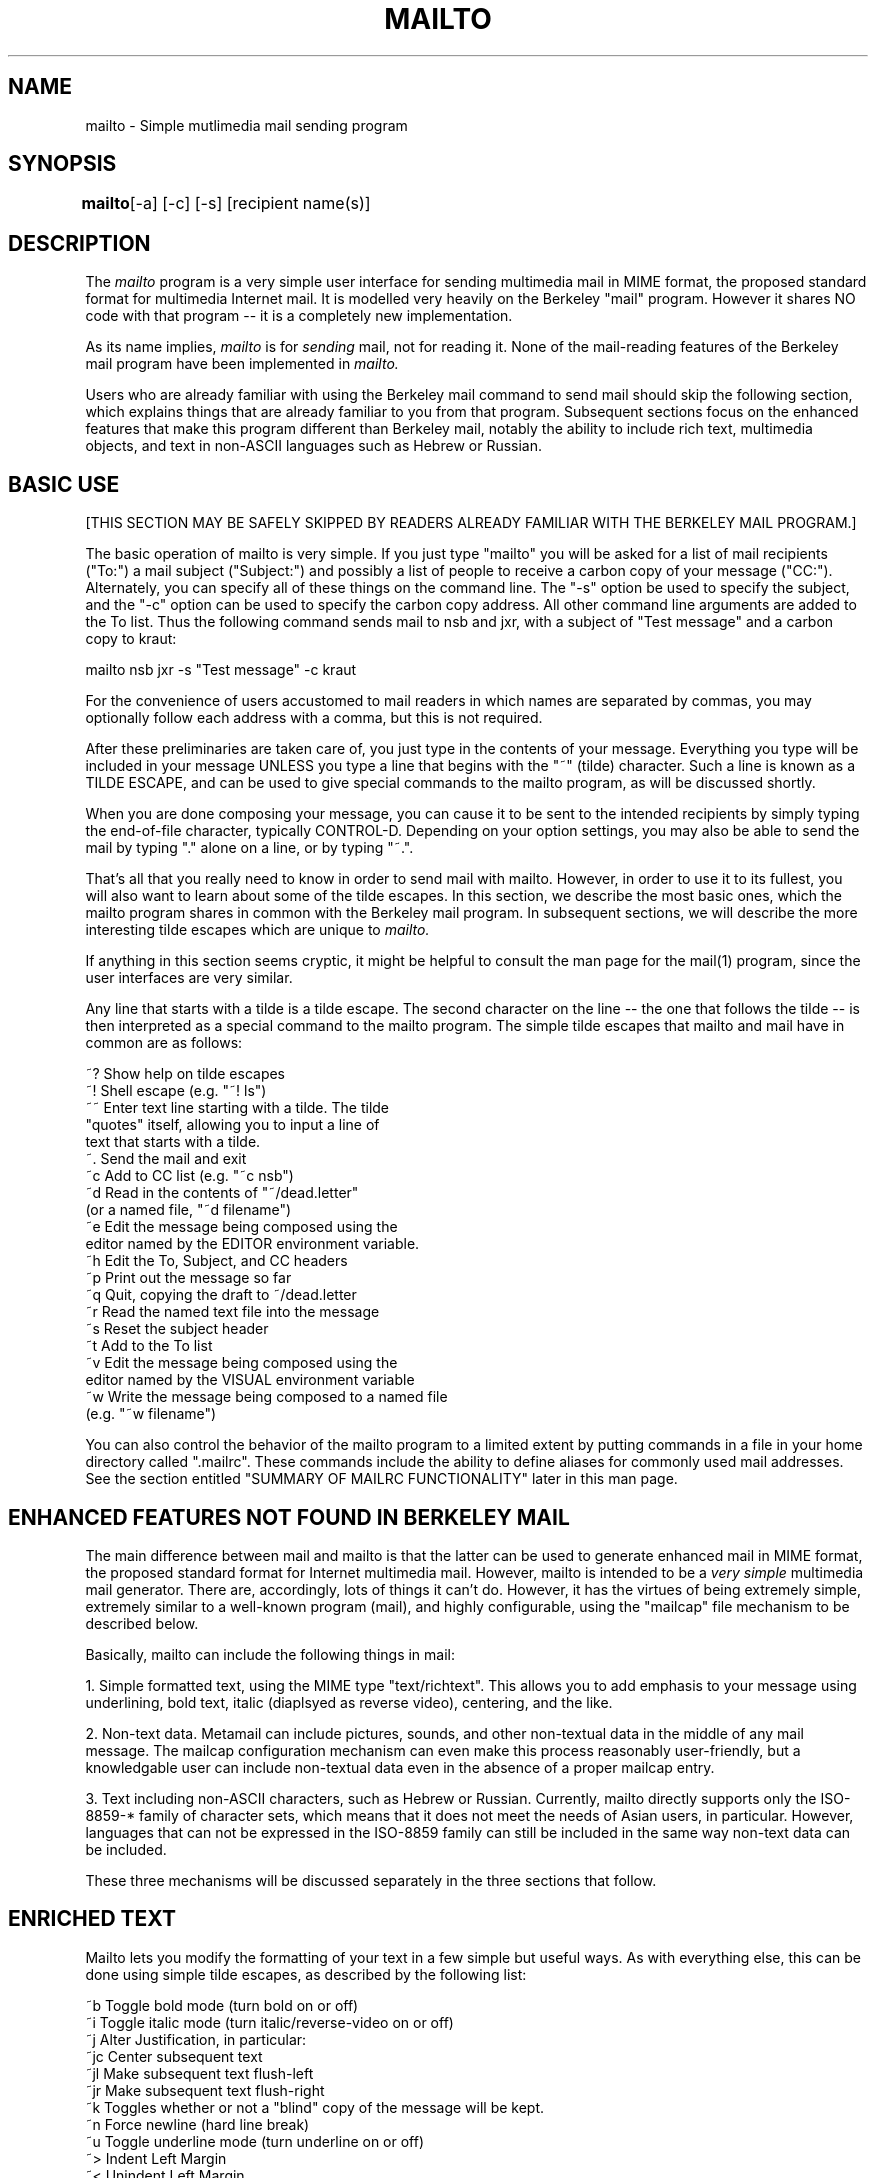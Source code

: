 .TH MAILTO 1 "Release 1" "Bellcore Prototype"
.SH NAME
mailto - Simple mutlimedia mail sending program
.SH SYNOPSIS
.ta 8n
\fBmailto\fP	[-a] [-c] [-s] [recipient name(s)]
.br
.SH DESCRIPTION
The
.I mailto
program is a very simple user interface for sending multimedia mail in MIME format, the proposed standard format for multimedia Internet mail.  It is modelled very heavily on the Berkeley "mail" program.  However it shares NO code with that program -- it is a completely new implementation.

As its name implies, 
.I
mailto
is for 
.I
sending
mail, not for reading it.  None of the mail-reading features of the Berkeley mail program have been implemented in 
.I
mailto.

Users who are already familiar with using the Berkeley mail command to send mail should skip the following section, which explains things that are already familiar to you from that program.  Subsequent sections focus on the enhanced features that make this program different than Berkeley mail, notably the ability to include rich text, multimedia objects, and text in non-ASCII languages such as Hebrew or Russian.
.SH BASIC USE
[THIS SECTION MAY BE SAFELY SKIPPED BY READERS ALREADY FAMILIAR WITH THE BERKELEY MAIL PROGRAM.]

The basic operation of mailto is very simple.  If you just type "mailto" you will be asked for a list of mail recipients ("To:") a mail subject ("Subject:") and possibly a list of people to receive a carbon copy of your message ("CC:").  Alternately, you can specify all of these things on the command line.  The "-s" option be used to specify the subject, and the "-c" option can be used to specify the carbon copy address.  All other command line arguments are added to the To list.  Thus the following command sends mail to nsb and jxr, with a subject of "Test message" and a carbon copy to kraut:

mailto nsb jxr -s "Test message" -c kraut

For the convenience of users accustomed to mail readers in which names are separated by commas, you may optionally follow each address with a comma, but this is not required.

After these preliminaries are taken care of, you just type in the contents of your message.  Everything you type will be included in your message UNLESS you type a line that begins with the "~" (tilde) character.  Such a line is known as a TILDE ESCAPE, and can be used to give special commands to the mailto program, as will be discussed shortly.

When you are done composing your message, you can cause it to be sent to the intended recipients by simply typing the end-of-file character, typically CONTROL-D.  Depending on your option settings, you may also be able to send the mail by typing "." alone on a line, or by typing "~.".

That's all that you really need to know in order to send mail with mailto.  However, in order to use it to its fullest, you will also want to learn about some of the tilde escapes.  In this section, we describe the most basic ones, which the mailto program shares in common with the Berkeley mail program.   In subsequent sections, we will describe the more interesting tilde escapes which are unique to 
.I
mailto.  

If anything in this section seems cryptic, it might be helpful to consult the man page for the mail(1) program, since the user interfaces are very similar.

Any line that starts with a tilde is a tilde escape.  The second character on the line -- the one that follows the tilde -- is then interpreted as a special command to the mailto program.  The simple tilde escapes that mailto and mail have in common are as follows:

    ~? Show help on tilde escapes
    ~! Shell escape (e.g. "~! ls")
    ~~ Enter text line starting with a tilde.  The tilde 
        "quotes" itself, allowing you to input a line of
        text that starts with a tilde.
    ~. Send the mail and exit
    ~c Add to CC list (e.g. "~c nsb")
    ~d Read in the contents of "~/dead.letter" 
        (or a named file, "~d filename")
    ~e Edit the message being composed using the 
        editor named by the EDITOR environment variable.
    ~h Edit the To, Subject, and CC headers
    ~p Print out the message so far
    ~q Quit, copying the draft to ~/dead.letter
    ~r Read the named text file into the message
    ~s Reset the subject header
    ~t Add to the To list
    ~v Edit the message being composed using the 
        editor named by the VISUAL environment variable
    ~w Write the message being composed to a named file
        (e.g. "~w filename")

You can also control the behavior of the mailto program to a limited extent by putting commands in a file in your home directory called ".mailrc".  These commands include the ability to define aliases for commonly used mail addresses.  See the section entitled "SUMMARY OF MAILRC FUNCTIONALITY" later in this man page.

.SH ENHANCED FEATURES NOT FOUND IN BERKELEY MAIL

The main difference between mail and mailto is that the latter can be used to generate enhanced mail in MIME format, the proposed standard format for Internet multimedia mail.  However, mailto is intended to be a 
.I very simple
multimedia mail generator.  There are, accordingly, lots of things it can't do. However, it has the virtues of being extremely simple, extremely similar to a well-known program (mail), and highly configurable, using the "mailcap" file mechanism to be described below.

Basically, mailto can include the following things in mail:

1.  Simple formatted text, using the MIME type "text/richtext".  This allows you to add emphasis to your message using underlining, bold text, italic (diaplsyed as reverse video), centering, and the like.

2.  Non-text data.  Metamail can include pictures, sounds, and other non-textual data in the middle of any mail message.  The mailcap configuration mechanism can even make this process reasonably user-friendly, but a knowledgable user can include non-textual data even in the absence of a proper mailcap entry.

3.  Text including non-ASCII characters, such as Hebrew or Russian.  Currently, mailto directly supports only the ISO-8859-* family of character sets, which means that it does not meet the needs of Asian users, in particular.  However, languages that can not be expressed in the ISO-8859 family can still be included in the same way non-text data can be included.

These three mechanisms will be discussed separately in the three sections that follow.

.SH ENRICHED TEXT 

Mailto lets you modify the formatting of your text in a few simple but useful ways.  As with everything else, this can be done using simple tilde escapes, as described by the following list:

    ~b Toggle bold mode (turn bold on or off)
    ~i Toggle italic mode (turn italic/reverse-video on or off)
    ~j Alter Justification, in particular:
        ~jc Center subsequent text
        ~jl Make subsequent text flush-left
        ~jr Make subsequent text flush-right
    ~k Toggles whether or not a "blind" copy of the message will be kept.
    ~n Force newline (hard line break)
    ~u Toggle underline mode (turn underline on or off)
    ~> Indent Left Margin
    ~< Unindent Left Margin
    ~<R Indent Right Margin
    ~>R Unindent Right Margin
    ~Q Toggle quotation (excerpt) mode
    ~z Add the contents of ~/.signature as a TEXT signature

Some of these may require a little explanation.  Bold, italic, and underline modes are toggles in the sense that alternate uses of ~b, ~i, and ~u turn bold, italic, or underline mode on or off.  The justification, on the other hand, simply switches between the three justification modes, centering, left justified, and right justified.

To understand the "~n" command, it must first be noted that rich text is automatically justified, so that the line breaks you type have no more significance than space characters.  This allows the text to be displayed more nicely on variable-width windows.  (An exception is when you type multiple blank lines, in which case the line breaks become real.)  The "~n" command may be used to foce a line break.  Remember that you can see what your mail looks like at any time using the "~p" command.

Quotation mode, as toggled by "~Q", is useful for formatting excerpts.  If, for example, you turn on quotation mode, insert a file, and then turn off quotation mode, the contents of the file will be considered an excerpt.  Most viewers will show excerpts as indented and/or preceded with "> " to set them apart from the rest of the text.

Finally, "~z" simply includes your text signature file, but formats it as a "signature", which many richtext viewers will display in a smaller font or otherwise set it off from the rest of your message.

.SH MULTIMEDIA OBJECT INCLUSION

The basic command for inserting multimedia objects in a mailto message is "~*".  When you type this command, you will be give a list of options that will vary depending on your configuration.  (How to configure this list will be described below.)   For example, it might look something like this:

 Please choose which kind of data you wish to insert:

 0: Raw data from a file, with you specifying the content-type by hand.
 1: An audio clip
 2: Data in 'application/andrew-inset' format
 3: An X11 window image dump
 4: An interactive mail-based survey

Of these options, only the first one, option 0, will appear at all sites and in all configurations.  

If you choose option 0, you will be asked for the name of a file containing non-textual data and for the correct "content-type" name that describes that type of data.  The content-type values are defined by the MIME standard, and are typically type/subtype pairs that describe the general data type and its specific format.  For example, a picture in GIF format has a content-type of "image/gif", and an audio clip in basic u-law format has a content-type of "audio/basic".  For complete documentation on the content-type field, consult the MIME proposed standard.

More commonly, however, at a well-configured site you will not need to know anything about content-types,  because you will choose one of the non-zero options.  In these cases, a program will run that will allow you to compose data of the given type.  The user interface to this process cannot be described here, because it will necessarily be site-dependent, but such programs are generally designed to be easy for novice users.

An extra mailto command that is useful for including multimedia objects is the "~Z" command.  This can be used to include a multimedia signature file.  The signature file should be a complete MIME-format file, with a Content-type header field at the top.

.SH CONFIGURATION VIA MAILCAP FILES

NOTE:  This section is intended for those who are interested in extending the behavior of mailto to easily include new types of mail.  Users at well-administered sites are unlikely to need to do this very often, as the site administrator will have done it for you.  

For a more complete explanation of the mailcap mechanism, consult the man page for metamail(1).  Here we summarize only those aspects of mailcap files that are relevant to configuring the mailto program.

First of all, mailto uses a search path to find the mailcap file(s) to consult.  Unlike many path searches, mailto will always read 
.I all
the mailcap files on its path.  That is, it will keep reading mailcap files until it runs out of them, collecting mailcap entries.  The default search path is equivalent to

$HOME/.mailcap:/etc/mailcap:/usr/etc/mailcap:/usr/local/etc/mailcap

It can be overridden by setting the MAILCAPS environment variable.  Note: mailto does not actually interpret environment variables such as $HOME or the "~" syntax in this path search.

The syntax of a mailcap file is quite simple, at least compared to termcap files.  Any line that starts with "#" is a comment.  Blank lines are ignored.  Otherwise, each line defines a single mailcap entry for a single content type.  Long lines may be continued by ending them with a backslash character, \\.

Each individual mailcap entry consists of a content-type specification, a command to be executed on reading, typically by the metamail(1) program, and (possibly) a set of optional "flag" values.  The mailto program is only interested in mailcap entries that have either or both of the optional "compose" or "edit" flags.  The compose flag is used to tell mailto about a program that can be used to compose data in the given format, while the edit flag can be used to tell mailto how to edit data in the given format.  Thus, for example the following mailcap entry describes how to compose and edit audio data:

audio/basic; showaudio %s; compose=audiocompose %s; edit=audiocompose %s; label="An audio clip"

The optional "label" field is used in composing the prompt that mailto prints in response to the "~*" command.  The compose program is used to compose data in this format, and the edit program is used to edit data in this format.  In each of these, any occurrence of "%s" will be replaced by the name of the file to be composed or edited.  If there is no "%s" in the compose command, it is equivalent to having "> %s" appended to the end of the compose command.

Note that the order in which things appear in mailcap files is highly critical.  The metamail program uses the first matching mailcap entry to 
.I 
display
data.  Mailto, on the other hand, offers the user an alternative for
.I
every
mailcap entry that has a "compose" command.  However, it should be noted that mailto will use the content-type from the mailcap entry in composing content-type headers.  Therefore, compose and edit commands should NOT be specified on wildcard mailcap entries.  If you have a program can display lots of different subtypes, you should probably make a separate entry for displaying and for composing the basic types, e.g.:

 image/*; showpicture %s
 image/gif; showpicture %s; compose="xwd -frame | xwdtoppm | ppmtogif"; label="An X11 window image dump in GIF format"
 image/x-xwd; showpicture %s; compose="xwd -frame"; label="An X11 window image dump in XWD format"

For more information on the mailcap file format and syntax, see the metamail(1) man entry.

.SH TEXT IN NON-ASCII LANGUAGES

Mailto provides rudimentary support for the composition of mail in non-ASCII character sets.  Currently, it supports the ISO-8859 family of character sets.  These character sets all have the nice property that they are proper supersets of ASCII.  That is, all ASCII characters are identical in all of the ISO-8859 character sets.  When you use one of these character sets, then, you can still type all ASCII characters as normal.

By default, however, mailto assumes that you are using the US-ASCII character set, and will not allow the inclusion of non-ASCII characters.  To tell mailto that you are using a terminal or terminal window that supports one of the ISO-8859 character sets, you can use the -a switch or the MM_CHARSET environment variable.  For example, typing "mailto -a ISO-8859-8" tells mailto that your terminal understands ISO-8859-8, the ASCII+Hebrew character set.  This is what you would use if you were on a terminal that actually understood this character set.  If you're using a window system such as X11, you'll also need to be sure that your terminal emulator is using the right font.  Thus if you have a font named "heb6x13", you can start a compatible xterm and mailto to send mixed English/Hebrew mail using the command "xterm -fn heb6x13 -e mailto -a iso-8859-8".  In general, having an installed font with the same name as the character set is a good idea, particularly if you're using shownonascii(1).

Once you've got mailto started up using the right character sets, there are two ways to enter non-ASCII characters.  The first, and by far the easiest, is to use the keys as marked, if you're on a physical terminal that uses one of these character sets.  However, if you're using a standard ASCII keyboard, as most X11 users do, you need some other way to enter non-ASCII characters.  To permit this, mailto has an "eight bit mode".  In eight bit mode, all printable characters that you type have the eighth bit turned on, thus turning them into non-ASCII characters.  You can enter eight bit mode using the tilde escape "~+", and you can leave it using "~-".  To see the mapping from your keyboard to eight-bit-mode characters, just give the command "~?+".  

Finally, certain languages that can be expressed in the ISO-8859 family, notably Hebrew and Arabic, go from right to left rather than left to right.  To ease the composition of text in these languages, mailto has a "right to left" mode.  This mode is toggled on or off using the "~^" command.  For added convenience, the right-to-left mode and eight-bit-mode can be toggled on and off together using a single command, "~S" (Semitic mode).

.SH COMPLETE SUMMARY OF TILDE ESCAPES

For easy reference, here is a complete summary of the tilde escapes in the mailto program:

    ~? Show help on tilde escapes
    ~! Shell escape
    ~~ Enter text line starting with a tilde
    ~. Send the mail and exit
    ~/ Set maximum size before message is split into 
        multiple parts
    ~?+ Show help on extended (eight-bit) characters
    ~> Indent Left Margin
    ~< Unindent Left Margin
    ~<R Indent Right Margin
    ~>R Unindent Right Margin
    ~+ Enter 8-bit mode for non-ASCII characters
    ~- Leave 8-bit mode (return to ASCII)
    ~^ Toggle \"Upside-down\" (right-to-left) mode.
    ~* Add non-text data (pictures, sounds, etc.) as a new 
        MIME part (try it!)
    ~b Toggle bold mode
    ~c Add to CC list
    ~d Read from dead.letter (or named file, ~d filename)
    ~e Edit message being composed
    ~h Edit the headers
    ~i Toggle italic mode
    ~j Alter Justification (~jc = center, ~jl = flushleft, 
        ~jr = flushright.)
    ~n Force newline (hard line break)
    ~p Print out the message so far
    ~q Quit, copying to dead.letter
    ~Q Toggle quotation (excerpt) mode
    ~r Read the named text file into the message
    ~s Reset the subject
    ~S Toggle Semitic mode (right-to-left AND eight-bit)
    ~t Add to To list
    ~u Toggle underline mode
    ~v Edit using VISUAL editor
    ~w Write message to named file
    ~z Add the contents of ~/.signature as a TEXT signature.
    ~Z Add the contents of ~/.SIGNATURE as a NON-TEXT 
        (MIME-format) signature.

.SH SUMMARY OF MAILRC FUNCTIONALITY

The .mailrc file in your home directory is used to customize the Berkeley mail program.  The mailto program is sensitive to some, though not all, of these customizations.  In particular, you can use the .mailrc file to set the following variables (via "set variablename" or "unset variablename") that affect mailto's behavior:

   askcc -- controls whether or not you are prompted for a CC list.
   dot -- controls whether or not a period alone on a line 
        should be interpreted as terminating your mail
   ignore -- controls whether or not interrupts are ignored
   verbose -- controls the verbosity of output from /usr/lib/sendmail
   quiet -- controls the verbosity of output from the mailto program.
   keepblind -- controls whether or not a 'blind' copy of the mail is kept.

The other functionality implemented by the .mailrc file is personal mail aliases.  If you have a friend with a long horrible mail address, you can put a line in your .mailrc file that allows you to refer to him by a more friendly name:

   alias boygeorge  George.Herbert.Walker.Bush%white-house.uucp@nsf-relay.com

Mailto implements the alias feature in a manner that is compatible with Berkeley mail.  Moreover, it also knows how to read ".AMS_aliases" files as used by CMU's Andrew system, so that Andrew users do not need to maintain two different alias files in order to use both Andrew and mailto.

.SH OTHER KNOWN DIFFERENCES FROM BERKELEY MAIL

Although this program was modelled on Berkeley mail, its user interface is inevitably not identical with that program.   What follows is a list of major known differences, beyond the multimedia enhancements, that might confuse users accustomed to the Berkeley mail program:

.I
Address separators:
In Berkeley mail, addresses are separated by spaces, which is an abomination to the mail gods.  For backward compatibility, this also works in mailto, but right-thinking people may use commas instead.

.I 
Newline semantics:  
Unlike Berkeley mail, in mailto single line breaks are generally regarded as "soft".  This means that your message may be filled and/or justified when it is seen by the recipient.  Explicit line breaks can be added using the "~n" command.  Multiple consecutive line breaks typed by the user WILL have the desired effect.  Alternately, any line that starts with a space or tab character will be preceded by a line break.

.I
Inclusion of dead.letter files:
The "~d" command is used to include the contents of the file "dead.letter" in the current message.  Mailto's implementation of this feature differs from Mail's in two ways:  First, the message is included as an encapsulated message rather than as plain text.  While this may sometimes be inconvenient, it allows multimedia dead.letter files  to be retrieved properly.   Second, the "~d" command in mailto can take an argument, which is the name of a file to use instead of the default "~/dead.letter".

.I
Incompatibilities with Sun's version:
Sun Microsystems (and no doubt many other vendors with whom the author is less familiar) have enhanced the Berkeley mail command in several ways, a few of which are not compatible with mailto.  In particular, the "~b," "~i,  and "~<" commands, at least, are different in mailto than in Sun's version.

.I
Potential for failure in ~p:
In the standard Berkeley mail program, it is inconceivable that "~p" would ever fail.  In mailto, ~p works by calling the metamail(1) program.  If metamail is not on the user's search path, ~p will not work.

.I
Extended alias searching:
The mailto program reads both the aliases in the .mailrc file, as does Berkeley mail, and those in the .AMS_aliases file, as used by CMU's Andrew Message System.

.I 
Altered editing behavior:
The ~e and ~v commands, which are used to edit the message being composed, will behave differently in mailto if the mail includes non-text portions.  In such cases, each part will be edited separately, in sequence, which makes it impossble for the user to accidentally mess up the inter-part boundaries.  Moreover, if the mailcap entry for a given data type includes an "edit" field, the user will be given the choice of editing with the program named there or editing with his usual (text) editor.  In most cases, this will be a choice between using a structured editor or editing the raw data stream.

.I 
Altered behavior for large messages:
Mailto delivers your message using the splitmail(1) program.  This is done so that large messages will be split into a set of smaller parts in a MIME-compliant way, so that MIME readers can automatically reassemble them upon receipt.  By default all messages over 100Kbytes are split, but this can be controlled using the SPLITSIZE environment variable.  See the splitmail(1) man page for more information.

.I
New -r command-line option 
The -r comand-line option is not found in standard Berkeley mail.

.SH SUMMARY OF OPTIONS
-a <charset> -- specifies an alternate character set in use.  This had better be the one your terminal is actually using.  Currently it must be in the iso-8859 character set family.

-c name -- specifies a name for the CC field.  If you want to include multiple values, you'll need to quote the name, as in -c "name1, name2, name3"

-r message-id -- specifies a message-id to be used in constructing an In-Reply-To header field.

-s subject -- specifies the subject for the mail.  If it includes spaces, it will need to be surrounded by double quotes as well.

.SH ENVIRONMENT VARIABLES

.TP 8
.B MAILCAPS
This variable can be used to override the default path search for mailcap files.
.TP 8
.B PAGER
If set, this variable overrides "more" as the name of the program to run to paginate output from an interpreter, when pagination has been requested.
.TP 8
.B MM_CHARSET
This variable can be used instead of the -a switch to tell mailto that your terminal (or terminal emulator) implements a character set other than US-ASCII.
.TP 8
.B TERM
This variable tells mailto what your terminal type is.  This is used in conjunction with the termcap(5) facility to figure out how to do bold characters, reverse video, underlining, or other neat stuff on your terminal.
.TP 8
.B EDITOR
This variable names the editor mailto will use when you ask (with ~e) to edit the message you are composing.
.TP 8
.B VISUAL
This variable names the visual editor mailto will use when you ask (with ~v) to edit the message you are composing.
.SH SEE ALSO
metamail(1), mmencode(1), richtext(1), audiocompose(1), getfilename(1), mailto-hebrew(1), splitmail(1), shownonasci(1)
.SH BUGS
Currently, fgets is used to get each line of input.  An intelligent replacement, in which the effects of right-to-left mode, eight-bit-mode, and the margin- and justification-related commands were immediately evident, would be a big improvement.

Although this program was modelled on Berkeley mail, its user interface is inevitably not identical with that program.  The section entitled "OTHER KNOWN DIFFERENCES FROM BERKELEY MAIL," above, might be considered by some to be an extension of this "BUGS" section.

.SH COPYRIGHT
Copyright (c) 1992 Bell Communications Research, Inc. (Bellcore)

Permission to use, copy, modify, and distribute this material 
for any purpose and without fee is hereby granted, provided 
that the above copyright notice and this permission notice 
appear in all copies, and that the name of Bellcore not be 
used in advertising or publicity pertaining to this 
material without the specific, prior written permission 
of an authorized representative of Bellcore.  BELLCORE 
MAKES NO REPRESENTATIONS ABOUT THE ACCURACY OR SUITABILITY 
OF THIS MATERIAL FOR ANY PURPOSE.  IT IS PROVIDED "AS IS", 
WITHOUT ANY EXPRESS OR IMPLIED WARRANTIES.
.SH AUTHOR
Nathaniel S. Borenstein

